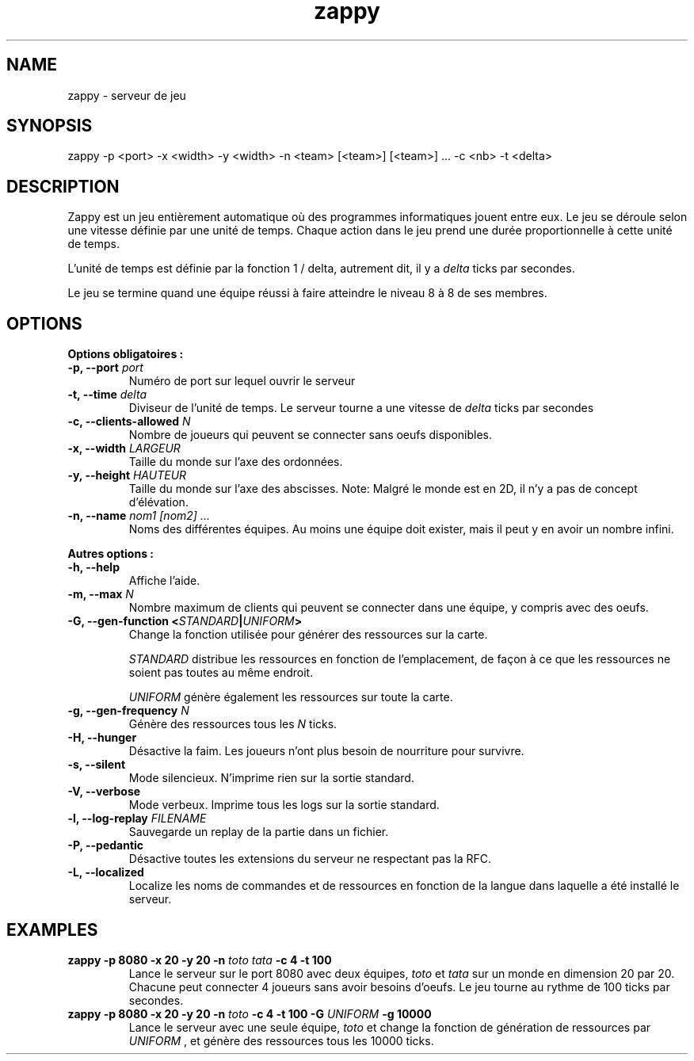 .TH zappy 1 "14 Mars 2022" "1.0"

.SH NAME
zappy - serveur de jeu

.SH SYNOPSIS
zappy -p  <port> -x <width> -y <width> -n <team> [<team>] [<team>] ... -c <nb> -t <delta>

.SH DESCRIPTION
.PP
Zappy est un jeu entièrement automatique où des programmes informatiques jouent
entre eux.
Le jeu se déroule selon une vitesse définie par une unité de temps.
Chaque action dans le jeu prend une durée proportionnelle à cette unité de temps.
.PP
L'unité de temps est définie par la fonction 1 / delta, autrement dit, il y a
.I delta
ticks par secondes.

.PP
Le jeu se termine quand une équipe réussi à faire atteindre le niveau 8 à 8 de ses membres.

.SH OPTIONS
.B Options obligatoires :
.TP
.BI -p, " " --port " port"
Numéro de port sur lequel ouvrir le serveur
.TP
.BI "-t, --time " delta
Diviseur de l'unité de temps. Le serveur tourne a une vitesse de 
.I delta
ticks par secondes
.TP
.BI "-c, --clients-allowed " N
Nombre de joueurs qui peuvent se connecter sans oeufs disponibles.
.TP
.BI "-x, --width" " LARGEUR"
Taille du monde sur l'axe des ordonnées.
.TP
.BI "-y, --height " HAUTEUR
Taille du monde sur l'axe des abscisses. Note: Malgré le monde est en 2D, il n'y a pas de concept d'élévation.
.TP
.BI "-n, --name" " nom1" " " [nom2] " " ...
Noms des différentes équipes. Au moins une équipe doit exister, mais il peut y en avoir un nombre infini.
.PP
.B Autres options :
.TP
.BI "-h, --help"
Affiche l'aide.
.TP
.BI "-m, --max" " N"
Nombre maximum de clients qui peuvent se connecter dans une équipe, y compris avec des oeufs.
.TP
.BI "-G, --gen-function " " " < "STANDARD" | "UNIFORM" >
Change la fonction utilisée pour générer des ressources sur la carte.\n

.I STANDARD
distribue les ressources en fonction de l'emplacement, de façon à ce que les ressources ne soient pas toutes au même endroit.\n

.I UNIFORM
génère également les ressources sur toute la carte.
.TP
.BI "-g, --gen-frequency" " N"
Génère des ressources tous les
.I N
ticks.
.TP
.BI "-H, --hunger"
Désactive la faim. Les joueurs n'ont plus besoin de nourriture pour survivre.
.TP
.BI "-s, --silent"
Mode silencieux. N'imprime rien sur la sortie standard.
.TP
.BI "-V, --verbose"
Mode verbeux. Imprime tous les logs sur la sortie standard.
.TP
.BI "-l, --log-replay" " FILENAME"
Sauvegarde un replay de la partie dans un fichier.
.TP
.BI "-P, --pedantic"
Désactive toutes les extensions du serveur ne respectant pas la RFC.
.TP
.BI "-L, --localized"
Localize les noms de commandes et de ressources en fonction de la langue dans laquelle a été installé le serveur.



.SH EXAMPLES
.B zappy -p 8080 -x 20 -y 20 -n 
.I toto tata 
.B -c 4 -t 100
.RS
Lance le serveur sur le port 8080 avec deux équipes,
.I toto 
et 
.I tata 
sur un monde en dimension 20 par 20. Chacune peut connecter 4 joueurs sans avoir besoins d'oeufs. Le jeu tourne au rythme de 100 ticks par secondes.
.RE
.B zappy -p 8080 -x 20 -y 20 -n 
.I toto 
.B -c 4 -t 100 -G 
.I UNIFORM 
.B -g 10000
.RS
Lance le serveur avec une seule équipe,
.I toto
et change la fonction de génération de ressources par 
.I UNIFORM
, et génère des ressources tous les 10000 ticks.
.RE

